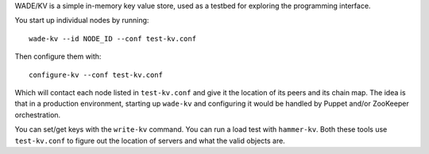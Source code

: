 WADE/KV is a simple in-memory key value store, used as a testbed for
exploring the programming interface.

You start up individual nodes by running:

::

  wade-kv --id NODE_ID --conf test-kv.conf

Then configure them with:

::

   configure-kv --conf test-kv.conf

Which will contact each node listed in ``test-kv.conf`` and give it
the location of its peers and its chain map. The idea is that in a
production environment, starting up ``wade-kv`` and configuring it
would be handled by Puppet and/or ZooKeeper orchestration.

You can set/get keys with the ``write-kv`` command. You can run a load
test with ``hammer-kv``. Both these tools use ``test-kv.conf`` to
figure out the location of servers and what the valid objects are.
